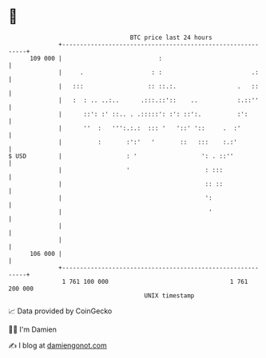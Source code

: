 * 👋

#+begin_example
                                     BTC price last 24 hours                    
                 +------------------------------------------------------------+ 
         109 000 |                           :                                | 
                 |     .                   : :                         .:     | 
                 |   :::                  :: ::.:.                 .   ::     | 
                 |   :  : .. ..:..      .:::.::'::    ..           :.::''     | 
                 |      ::': :' ::.. . .:::::': :': ::':.          :':        | 
                 |      ''  :   ''':.:.:  ::: '   '::' '::     .  :'          | 
                 |          :       :':'   '       ::   :::    :.:'           | 
   $ USD         |                  : '                  ': . ::''            | 
                 |                  '                     : :::               | 
                 |                                        :: ::               | 
                 |                                        ':                  | 
                 |                                         '                  | 
                 |                                                            | 
                 |                                                            | 
         106 000 |                                                            | 
                 +------------------------------------------------------------+ 
                  1 761 100 000                                  1 761 200 000  
                                         UNIX timestamp                         
#+end_example
📈 Data provided by CoinGecko

🧑‍💻 I'm Damien

✍️ I blog at [[https://www.damiengonot.com][damiengonot.com]]
